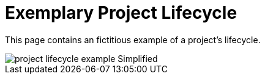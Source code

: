 = Exemplary Project Lifecycle
:description: This page illustrates the ASAM project lifecycle with a fictitious example of a standard.
:keywords: lifecycle, concept

This page contains an fictitious example of a project's lifecycle.

image::project_lifecycle_example-Simplified.svg[]
